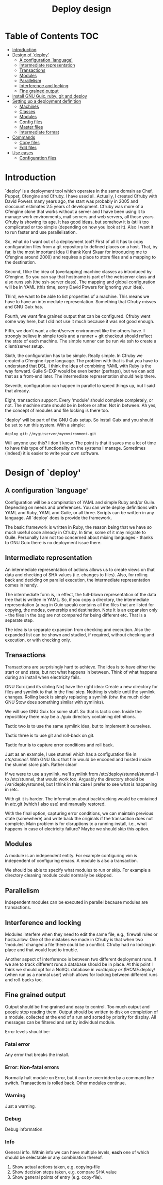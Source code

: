 #+TITLE: Deploy design


* Table of Contents                                                     :TOC:
 - [[#introduction][Introduction]]
 - [[#design-of-deploy][Design of `deploy']]
   - [[#a-configuration-language][A configuration `language']]
   - [[#intermediate-representation][Intermediate representation]]
   - [[#transactions][Transactions]]
   - [[#modules-][Modules ]]
   - [[#parallelism][Parallelism]]
   - [[#interference-and-locking][Interference and locking]]
   - [[#fine-grained-output][Fine grained output]]
 - [[#install-gnu-guix-ruby-git-and-deploy][Install GNU Guix, ruby, git and deploy]]
 - [[#setting-up-a-deployment-definition][Setting up a deployment definition]]
   - [[#machines][Machines]]
   - [[#classes][Classes]]
   - [[#modules][Modules]]
   - [[#config-files][Config files]]
   - [[#master-files][Master files]]
   - [[#intermediate-format][Intermediate format]]
 - [[#commands][Commands]]
   - [[#copy-files][Copy files]]
   - [[#edit-files][Edit files]]
 - [[#use-cases][Use cases]]
   - [[#configuration-files][Configuration files]]

* Introduction

`deploy' is a deployment tool which operates in the same domain as
Chef, Puppet, Cfengine and Cfruby. I have used all. Actually, I
created Cfruby with David Powers many years ago, the start was
probably in 2005 and sloccount estimates 2.5 years of
development. Cfruby was more of a Cfengine clone that works without a
server and I have been using it to manage work environments, mail
servers and web servers, all those years. Cfruby is showing its
age. It has good ideas, but somehow it is (still) too complicated or
too simple (depending on how you look at it). Also I want it to run
faster and use parallelisation.

So, what do I want out of a deployment tool? First of all it has to
copy configuration files from a git repository to defined places on a
host. That, by far, is the most important idea (I thank Kent Skaar for
introducing me to Cfengine around 2000) and requires a place to store
files and a mapping to the destination.

Second, I like the idea of (overlapping) machine classes as introduced
by Cfengine. So you can say that hostname is part of the webserver
class and also runs ssh (the ssh-server class). The mapping and global
configuration will be in YAML (this time, sorry David Powers for
ignoring your idea).

Third, we want to be able to list properties of a machine. This means
we have to have an intermediate representation. Something that Cfruby 
misses and GNU Guix has.

Fourth, we want fine grained output that can be configured. Cfruby
went some way here, but I did not use it much because it was not good
enough.

Fifth, we don't want a client/server environment like the others have.
I strongly believe in simple tools and a runner + git checkout should
reflect the state of each machine. The simple runner can be run via
ssh to create a client/server setup.

Sixth, the configuration has to be simple. Really simple. In Cfruby we
created a Cfengine-type language. The problem with that is that you
have to understand that DSL. I think the idea of combining YAML with
Ruby is the way forward. Guile S-EXP would be even better (perhaps),
but we can add that as a front-end later. The intermediate
representation should help there.

Seventh, configuration can happen in parallel to speed things up, but
I said that already.

Eight, transaction support. Every 'module' should complete completely,
or not. The machine state should be in before or after. Not in
between. Ah yes, the concept of modules and file locking is there too.

`deploy' will be part of the GNU Guix setup. So install Guix and you
should be set to run this system. With a simple:

: deploy git://mygitserver/myenvironment.git

Will anyone use this? I don't know. The point is that it saves me a
lot of time to have this type of functionality on the systems I
manage. Sometimes (indeed) it is easier to write your own software.

* Design of `deploy'
** A configuration `language'

Configuration will be a compination of YAML and simple Ruby and/or
Guile. Depending on needs and preferences. You can write deploy
definitions with YAML and Ruby, YAML and Guile, or all three. Scripts
can be written in any language. All `deploy' does is provide the
framework. 

The basic framework is written in Ruby, the reason being that we have
so much useful code already in Cfruby. In time, some of it may migrate
to Guile. Personally I am not too concerned about mixing languages -
thanks to GNU Guix there is no deployment issue there.

** Intermediate representation

An intermediate representation of actions allows us to create views on
that data and checking of SHA values (i.e. changes to files). Also,
for rolling back and deciding on parallel execution, the intermediate
representation comes in handy.

The intermediate form is, in effect, the full-blown representation of
the data tree that is written in YAML. So, if you copy a directory,
the intermediate representation (a bag in Guix speak) contains all the
files that are listed for copying, the modes, ownership and
destination. Note it is an expansion only - the files in the bag are
not compared for being different etc. That is a separate step.

The idea is to separate expansion from checking and execution. Also
the expanded list can be shown and studied, if required, without
checking and execution, or with checking only.

** Transactions

Transactions are surprisingly hard to achieve. The idea is to have
either the start or end state, but not what happens in between.  Think
of what happens during an install when electricity fails.

GNU Guix (and its sibling Nix) have the right idea: Create a new
directory for files and symlink to that in the final step. Nothing is
visible until the symlink changes. Rolling back is simply replacing a
symlink (btw. the much older GNU Stow does something similar with
symlinks).

We will use GNU Guix for some stuff. So that is tactic one. Inside
the reposititory there may be a ./guix directory containing 
definitions.

Tactic two is to use the same symlink idea, but to implement it
ourselves.

Tactic three is to use git and roll-back on git.

Tactic four is to capture error conditions and roll back.

Just as an example, I use stunnel which has a configuration file
in /etc/stunnel/. With GNU Guix that file would be encoded and
hosted inside the stunnel store path. Rather clean! 

If we were to use a symlink, we'll symlink from
/etc/deploy/stunnel/stunnel-1 to /etc/stunnel, that would work too.
Arguably the directory should be /var/deploy/stunnel, but I think
in this case I prefer to see what is happening in /etc.

With git it is harder. The information about backtracking would be
contained in /etc/.git (which I also use) and manually restored.

With the final option, capturing error conditions, we can maintain
previous state (somewhere) and write back the originals if the
transaction does not complete.  Main problem is for disruptions to a
running install, i.e., what happens in case of electricity failure?
Maybe we should skip this option.

** Modules 

A module is an independent entity. For example configuring vim
is independent of configuring emacs. A module is also a transaction.

We should be able to specify what modules to run or skip. For example
a directory cleaning module could normally be skipped.

** Parallelism

Independent modules can be executed in parallel because modules are
transactions.

** Interference and locking

Modules interfere when they need to edit the same file, e.g., firewall
rules or hosts.allow.  One of the mistakes we made in Cfruby is that
when two 'modules' changed a file there could be a conflict.  Cfruby
had no locking in place and that would lead to trouble.

Another aspect of interference is between two different deployment
runs. If we are to track different runs a database should be in place.
At this point I think we should opt for a NoSQL database in
/var/deploy or $HOME/.deploy/ (when run as a normal user) which allows
for locking between different runs and roll-backs too.

** Fine grained output

Output should be fine grained and easy to control. Too much output and
people stop reading them. Output should be written to disk on
completion of a module, collected at the end of a run and sorted by
priority for display. All messages can be filtered and set by
individual module.

Error levels should be:

*** Fatal error

Any error that breaks the install. 

*** Error:  Non-fatal errors

Normally halt module on Error, but it can be overridden by a command
line switch. Transactions is rolled back. Other modules continue.

*** Warning

Just a warning.

*** Debug 

Debug information.

*** Info

General info. Within info we can have multiple levels, *each*
one of which should be selectable or any combination thereof.

1. Show actual actions taken, e.g. copying-file
2. Show decision steps taken, e.g. compare SHA value
3. Show general points of entry (e.g. copy-file).

* Install GNU Guix, ruby, git and deploy

Note: GNU Guix is optional for running `deploy'. But if you want sane
and reproducible system installation, GNU Guix is the way to go. Also,
we will (sometimes) use GNU Guix for deployment itself. GNU Guix
shines where it comes to transactions, for example.

Follow the tar installation instruction on the Guix
website. Basically, download the tarball, unpack it, copy the relevant
dirs to /gnu and /var/gnu, add the relevant groups and users, and
start the Guix daemon.

Once Guix is running update Guix

: guix pull

and now we need guix, guile, ruby and git to run deploy

: guix package -i guix guile ruby git 

and set the path:

:  export PATH="/root/.guix-profile/bin:/root/.guix-profile/sbin"
:  export GEM_PATH="/root/.guix-profile/lib/ruby/gems/2.2.0"

Note that if you deploy these tools to multiple freshly installed
servers it may be worth using the guix archive functions to speed
things up, or even create your own tarball of guix (make sure to
include the database in /var).

To install deploy (for now) we checkout the git repo itself.

: git clone git://github.com/pjotrp/deploy.git

And you should be able to run

: ./deploy/bin/deploy

* Setting up a deployment definition

The first step is to set up a git repository to store the
definition. Here we are going to set up two examples, one for a server
installation and one for a HOME directory. Unsurprisingly 
I use both.

** Machines

First the server. In the fresh git repo we add a YAML file named
'classes.yaml' that defines the host and the classes it belongs
to. E.g.

#+BEGIN_EXAMPLE
ssh: any
guix: any
webserver: myhost01 myhost02
firewall: webserver
#+END_EXAMPLE

Where myhost01 is a hostname or group of hosts, a class in itself.  If
you run deploy on myhost01 it will recognise the host belongs to
classes webserver, firewall, guix and ssh (a simple expansion).

Classes (effectively groupings) are important for registring
functionality, but also for defining physical networks (DNS access)
and giving different access to machines (hosts.allow).

With Cfruby and cfengine classes were defined differently, but I like
this approach because it clearly lists what a machine should be doing.
Note: classes can be higher level abstractions and the host can also
be 'any' so this git repository definition is relevant to all
machines. A class can contain machines (webserver) and other classes
(firewall).

To run this file simply point to the base directory or git repo, i.e.

: deploy run serverrepo

which will pick up the classes.yaml from ./serverrepo/ dir.

** Classes

Classes are simply groupings of functionality. These classes are
referred to in modules, rather than hostnames (though that is possible
too).

** Modules

Modules are self contained (in principle independent) installation
descriptions. A module can create dirs, install software, copy files,
edit files, etc. etc. An ssh installation would be one module. A
webserver would be one module. An emacs or vim configuration in the
HOME directory would be one module. Modules are simply listed in
directory 'config'. The config directory is walked to find modules.

In principle modules are independent so they can run in any order. It
is possible, however, to state that one module depends on another
with the require descriptor. So a git webserver can depend on git.

At runtime the dependencies are ordered for execution.

** Config files

The convention for config files (aka as modules) is that they reside
in the repository/config/*.yaml

** Master files

The convention for masterfiles is that they are relative to 
repository/masterfiles/module/. If that module dir is missing the
masterfiles are simply relative to repository/masterfiles/.

** Intermediate format

When the config files are parsed `deploy' won't run immediately.
Instead it creates an intermediate representation with all the files
and options expanded. These are reordered for later processing.

* Commands

** Copy files

So a module for ssh could copy the sshd_config file for a certain
class. The convention is to store such files in
./masterfiles/class/filename. In ./config/ssh.yaml we could define

#+BEGIN_EXAMPLE
- dir:
    /etc/ssh:
      mode: "0755"
      user: "root"
      group: "root"
- file-copy:
    sshd_conf:
      mode: "0400"
#+END_EXAMPLE

Actually the settings are defaults, so you can do

#+BEGIN_EXAMPLE
- dir: "/etc/ssh"
- file-copy:
    sshd_conf:
#+END_EXAMPLE

Note that the last dir gets picked up as a destination.

The Guile S-EXP version will be even more simple because we can remove
the duplication. But that is for later.

*** Copy multiple files

An emacs configuration in $HOME could look like

#+BEGIN_EXAMPLE
---
- file-copy:
    emacs:
      dest: .emacs
      mode: "400"
- dir:
    .emacs.d:
    .emacs.d/lisp:
- file-copy:
    emacs.d/lisp/markdown-mode.el:
- dir:
    .emacs.d/org:
- file-copy:
    emacs.d/org/ox-rss.el:
    emacs.d/org/toc-org.el:
- dir:
    .emacs.d/themes:
- file-copy:
    emacs.d/themes/dark-blue-theme.el:
    emacs.d/themes/zenburn-theme.el:
#+END_EXAMPLE

but there is a simpler version. We can copy files with recursion this way

#+BEGIN_EXAMPLE
---
- copy-file:
    emacs:
      dest: .emacs
      mode: "0400"
- dir:
    .emacs.d:
      source: emacs.d
      recursive: true
#+END_EXAMPLE

which copies the directory structure in masterfiles/emacs.d to
~/.emacs.d/ as in

#+BEGIN_EXAMPLE
./masterfiles/emacs/
├── emacs
└── emacs.d
    ├── lisp
    │   └── markdown-mode.el
    ├── org
    │   ├── ox-rss.el
    │   └── toc-org.el
    └── themes
        ├── dark-blue-theme.el
        └── zenburn-theme.el
#+END_EXAMPLE

This greatly simplifies copying. The .emacs file, however, needs to be
specified separately because it goes directly into $HOME.

** Edit files

* Use cases

** Configuration files

The first use case is configuring a tool that has a config file
in /etc. In this case we'll configure vpnc.

vpnc expects a file /etc/vpnc/default.conf.

We create the file and store it in a git repository named vpns/.
In there we have a classes.yaml containing something like

#+BEGIN_EXAMPLE
classes:
  - vpnc
machines:
  any:
    - vpnc
#+END_EXAMPLE

So anyone running this repository will get vpnc configured.

In config/vpnc.yaml we'll have

#+BEGIN_EXAMPLE
guix:
  - vpnc
dir:
  - "/etc/vpnc"
    - mode: "0700"
file-copy:
  - default.conf:
    - dest: "/etc/vpnc"
    - mode: "0400"
#+END_EXAMPLE

So GNU Guix installs the latest software package and default.conf gets
copied from ./masterfiles/vpnc/default.conf into the destination with
appropriate permissions.

A future version of `deploy' will actually create a versioned
directory in /etc/deploy/vpnc/vpn-1/ and symlink to that to ascertain
transactions and allow for roll-backs.

